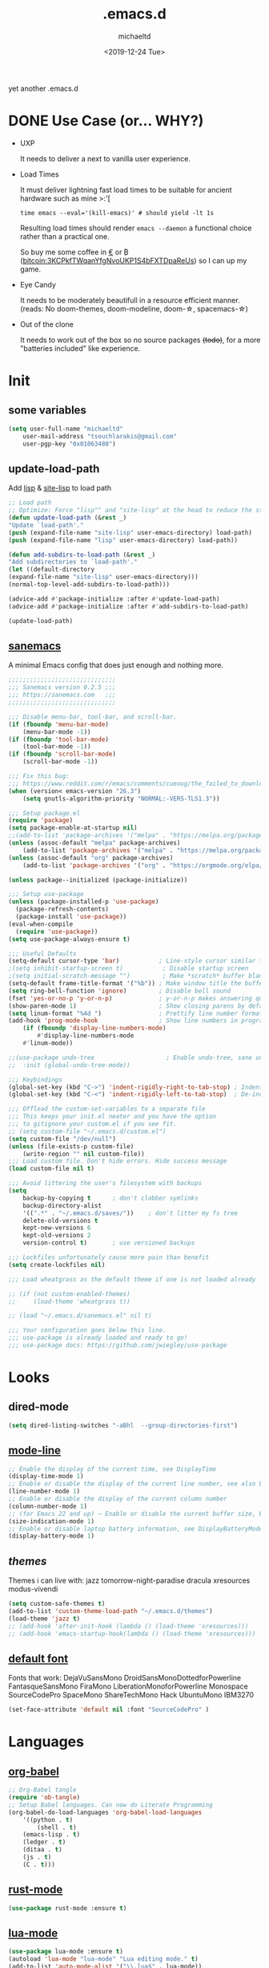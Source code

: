 #+title: .emacs.d
#+author: michaeltd
#+date: <2019-12-24 Tue>
#+options: toc:nil num:nil
#+startup: overview
#+property: header-args :comments yes
#+html: <p align="center"><img src="assets/emacs-logo.png"/></p><p align="center"><a href="readme.org"><img src="assets/screenshot.png"/></a></p>
yet another .emacs.d
* DONE Use Case (or... WHY?)
- UXP

  It needs to deliver a next to vanilla user experience.
- Load Times

  It must deliver lightning fast load times to be suitable for ancient hardware such as mine >:'[

  #+BEGIN_SRC shell
  time emacs --eval='(kill-emacs)' # should yield -lt 1s
  #+END_SRC

  Resulting load times should render ~emacs --daemon~ a functional choice rather than a practical one.

  So buy me some coffee in [[https://www.paypal.com/cgi-bin/webscr?cmd=_s-xclick&hosted_button_id=3THXBFPG9H3YY&source=michaeltd/.emacs.d][\euro]] or ₿ (bitcoin:3KCPkfTWqanYfgNvoUKP1S4bFXTDpaReUs) so I can up my game.
- Eye Candy

  It needs to be moderately beautifull in a resource efficient manner. (reads: No doom-themes, doom-modeline, doom-\star, spacemacs-\star)
- Out of the clone

  It needs to work out of the box so no source packages +(todo)+, for a more "batteries included" like experience.
* Init
** some variables
#+BEGIN_SRC emacs-lisp
(setq user-full-name "michaeltd"
    user-mail-address "tsouchlarakis@gmail.com"
    user-pgp-key "0x01063480")
#+END_SRC
** update-load-path
Add [[file:lisp][lisp]] & [[file:site-lisp][site-lisp]] to load path
#+BEGIN_SRC emacs-lisp
;; Load path
;; Optimize: Force "lisp"" and "site-lisp" at the head to reduce the startup time.
(defun update-load-path (&rest _)
"Update `load-path'."
(push (expand-file-name "site-lisp" user-emacs-directory) load-path)
(push (expand-file-name "lisp" user-emacs-directory) load-path))

(defun add-subdirs-to-load-path (&rest _)
"Add subdirectories to `load-path'."
(let ((default-directory
(expand-file-name "site-lisp" user-emacs-directory)))
(normal-top-level-add-subdirs-to-load-path)))

(advice-add #'package-initialize :after #'update-load-path)
(advice-add #'package-initialize :after #'add-subdirs-to-load-path)

(update-load-path)
#+END_SRC
** [[https://sanemacs.com/][sanemacs]]
A minimal Emacs config that does just enough and nothing more.
#+BEGIN_SRC emacs-lisp
;;;;;;;;;;;;;;;;;;;;;;;;;;;;;;
;;; Sanemacs version 0.2.5 ;;;
;;; https://sanemacs.com   ;;;
;;;;;;;;;;;;;;;;;;;;;;;;;;;;;;

;;; Disable menu-bar, tool-bar, and scroll-bar.
(if (fboundp 'menu-bar-mode)
    (menu-bar-mode -1))
(if (fboundp 'tool-bar-mode)
    (tool-bar-mode -1))
(if (fboundp 'scroll-bar-mode)
    (scroll-bar-mode -1))

;;; Fix this bug:
;;; https://www.reddit.com/r/emacs/comments/cueoug/the_failed_to_download_gnu_archive_is_a_pretty/
(when (version< emacs-version "26.3")
    (setq gnutls-algorithm-priority "NORMAL:-VERS-TLS1.3"))

;;; Setup package.el
(require 'package)
(setq package-enable-at-startup nil)
;;(add-to-list 'package-archives '("melpa" . "https://melpa.org/packages/"))
(unless (assoc-default "melpa" package-archives)
    (add-to-list 'package-archives '("melpa" . "https://melpa.org/packages/") t))
(unless (assoc-default "org" package-archives)
    (add-to-list 'package-archives '("org" . "https://orgmode.org/elpa/") t))

(unless package--initialized (package-initialize))

;;; Setup use-package
(unless (package-installed-p 'use-package)
  (package-refresh-contents)
  (package-install 'use-package))
(eval-when-compile
  (require 'use-package))
(setq use-package-always-ensure t)

;;; Useful Defaults
(setq-default cursor-type 'bar)           ; Line-style cursor similar to other text editors
;(setq inhibit-startup-screen t)           ; Disable startup screen
;(setq initial-scratch-message "")         ; Make *scratch* buffer blank
(setq-default frame-title-format '("%b")) ; Make window title the buffer name
(setq ring-bell-function 'ignore)         ; Disable bell sound
(fset 'yes-or-no-p 'y-or-n-p)             ; y-or-n-p makes answering questions faster
(show-paren-mode 1)                       ; Show closing parens by default
(setq linum-format "%4d ")                ; Prettify line number format
(add-hook 'prog-mode-hook                 ; Show line numbers in programming modes
    (if (fboundp 'display-line-numbers-mode)
        #'display-line-numbers-mode
	#'linum-mode))

;;(use-package undo-tree                    ; Enable undo-tree, sane undo/redo behavior
;;  :init (global-undo-tree-mode))

;;; Keybindings
(global-set-key (kbd "C->") 'indent-rigidly-right-to-tab-stop) ; Indent selection by one tab length
(global-set-key (kbd "C-<") 'indent-rigidly-left-to-tab-stop)  ; De-indent selection by one tab length

;;; Offload the custom-set-variables to a separate file
;;; This keeps your init.el neater and you have the option
;;; to gitignore your custom.el if you see fit.
;; (setq custom-file "~/.emacs.d/custom.el")
(setq custom-file "/dev/null")
(unless (file-exists-p custom-file)
    (write-region "" nil custom-file))
;;; Load custom file. Don't hide errors. Hide success message
(load custom-file nil t)

;;; Avoid littering the user's filesystem with backups
(setq
    backup-by-copying t      ; don't clobber symlinks
    backup-directory-alist
    '((".*" . "~/.emacs.d/saves/"))    ; don't litter my fs tree
    delete-old-versions t
    kept-new-versions 6
    kept-old-versions 2
    version-control t)       ; use versioned backups

;;; Lockfiles unfortunately cause more pain than benefit
(setq create-lockfiles nil)

;;; Load wheatgrass as the default theme if one is not loaded already

;; (if (not custom-enabled-themes)
;;     (load-theme 'wheatgrass t))

;; (load "~/.emacs.d/sanemacs.el" nil t)

;;; Your configuration goes below this line.
;;; use-package is already loaded and ready to go!
;;; use-package docs: https://github.com/jwiegley/use-package
#+END_SRC
* Looks
** dired-mode
#+BEGIN_SRC emacs-lisp
(setq dired-listing-switches "-aBhl  --group-directories-first")
#+END_SRC
** [[https://www.emacswiki.org/emacs/ModeLineConfiguration][mode-line]]
#+BEGIN_SRC emacs-lisp
;; Enable the display of the current time, see DisplayTime
(display-time-mode 1)
;; Enable or disable the display of the current line number, see also LineNumbers
(line-number-mode 1)
;; Enable or disable the display of the current column number
(column-number-mode 1)
;; (for Emacs 22 and up) – Enable or disable the current buffer size, Emacs 22 and later, see size-indication-mode
(size-indication-mode 1)
;; Enable or disable laptop battery information, see DisplayBatteryMode.
(display-battery-mode 1)
#+END_SRC
** [[themes][themes]]
Themes i can live with: 
jazz tomorrow-night-paradise dracula xresources modus-vivendi
#+BEGIN_SRC emacs-lisp
(setq custom-safe-themes t)
(add-to-list 'custom-theme-load-path "~/.emacs.d/themes")
(load-theme 'jazz t)
;; (add-hook 'after-init-hook (lambda () (load-theme 'xresources)))
;; (add-hook 'emacs-startup-hook(lambda () (load-theme 'xresources)))
#+END_SRC
** [[https://www.emacswiki.org/emacs/SetFonts][default font]]
Fonts that work: 
DejaVuSansMono DroidSansMonoDottedforPowerline FantasqueSansMono 
FiraMono LiberationMonoforPowerline Monospace SourceCodePro 
SpaceMono ShareTechMono Hack UbuntuMono IBM3270
#+BEGIN_SRC emacs-lisp
(set-face-attribute 'default nil :font "SourceCodePro" )
#+END_SRC
* Languages
** [[https://orgmode.org/worg/org-contrib/babel/][org-babel]]
#+BEGIN_SRC emacs-lisp
;; Org-Babel tangle
(require 'ob-tangle)
;; Setup Babel languages. Can now do Literate Programming
(org-babel-do-load-languages 'org-babel-load-languages
    '((python . t)
        (shell . t)
	(emacs-lisp . t)
	(ledger . t)
	(ditaa . t)
	(js . t)
	(C . t)))
#+END_SRC
** [[https://github.com/rust-lang/rust-mode][rust-mode]]
#+BEGIN_SRC emacs-lisp
(use-package rust-mode :ensure t)
#+END_SRC
** [[https://github.com/immerrr/lua-mode][lua-mode]]
#+BEGIN_SRC emacs-lisp
(use-package lua-mode :ensure t)
(autoload 'lua-mode "lua-mode" "Lua editing mode." t)
(add-to-list 'auto-mode-alist '("\\.lua$" . lua-mode))
(add-to-list 'interpreter-mode-alist '("lua" . lua-mode))
#+END_SRC
** emacs [[https://github.com/hvesalai/emacs-scala-mode][scala-mode]] & [[https://github.com/hvesalai/emacs-sbt-mode][sbt-mode]]
#+BEGIN_SRC emacs-lisp
    (use-package scala-mode
        :ensure t
        :interpreter
	("scala" . scala-mode))

    (use-package sbt-mode
        :ensure t
        :commands sbt-start sbt-command
	:config
	;; WORKAROUND: allows using SPACE when in the minibuffer
	(substitute-key-definition
	    'minibuffer-complete-word
	    'self-insert-command
	    minibuffer-local-completion-map))
#+END_SRC
* Utilities
** multi-term
This package is for creating and managing multiple terminal buffers in Emacs.
#+BEGIN_SRC emacs-lisp
(when (require 'multi-term nil t)
    (progn
        ;; custom
	;; (customize-set-variable 'multi-term-program "/usr/local/bin/fish")
	(customize-set-variable 'multi-term-program "bash")
	;; focus terminal window after you open dedicated window
	(customize-set-variable 'multi-term-dedicated-select-after-open-p t)
	;; the buffer name of term buffer.
	(customize-set-variable 'multi-term-buffer-name "multi-term")
	;; binds (C-x) prefix
	(define-key ctl-x-map (kbd "<C-return>") 'multi-term)
	(define-key ctl-x-map (kbd "x") 'multi-term-dedicated-toggle)))
#+END_SRC
** exwm
Emacs Window Manager [+.-]
#+BEGIN_SRC emacs-lisp
;(use-package exwm :ensure t)
;(require 'exwm)
;(require 'exwm-config)
;(exwm-config-default)
#+END_SRC
* FAQ
- Q: How to install this?
- A: Don't!

  This is my personal .emacs.d and batteries may or may not be included, depending on what I'm up to at any given time. If you'd like to experiment though the commands are as follows:

  #+BEGIN_SRC shell
  pkill -TERM -u "${USER}" emacs 
  # or exit emacs via any other appropriate means.
  # ~/.emacs.d should be moveable/erasable without 
  # lock/save/temp stale artifacts.
  cd
  mv .emacs.d .emacs.d.bkp.$(date +%s)
  git clone https://github.com/michaeltd/.emacs.d
  emacs
  #+END_SRC

  Whait a bit and watch the message log scroll along while melpa and org work their magic and in a matter of seconds your install will be complete.

  If exwm appears "moody" during install, fire up emacs once more, chances are it's installed and working fine. If not, fire up a ~M-x package-install R exwm R~ or comment out exwm entirely.

  To use exwm you'll need to uncomment the requires/exwm-config-default elisp statements and launch from your DM of choice a /usr/share/xsessions/exwm.desktop file similar to the following:

  #+BEGIN_SRC ini
  [Desktop Entry]
  Name=Emacs Window Manager
  Comment=A Window Manager for the Emacs OS
  TryExec=emacs --daemon -f exwm-enable
  Exec=/usr/bin/emacs --daemon -f exwm-enable
  Type=Application
  #+END_SRC

  Desktop selection shortcut is ~s-w~ and async shell command is ~s-&~. (~s~ as in ~Super~ or ~Win key~, not ~Shift~) All other keyboard shortcuts you'll need are the standard window/buffer emacs shortcuts.

  More on emacs window manager at [[https://github.com/ch11ng/exwm/wiki/EXWM-User-Guide][EXWM wiki]]
